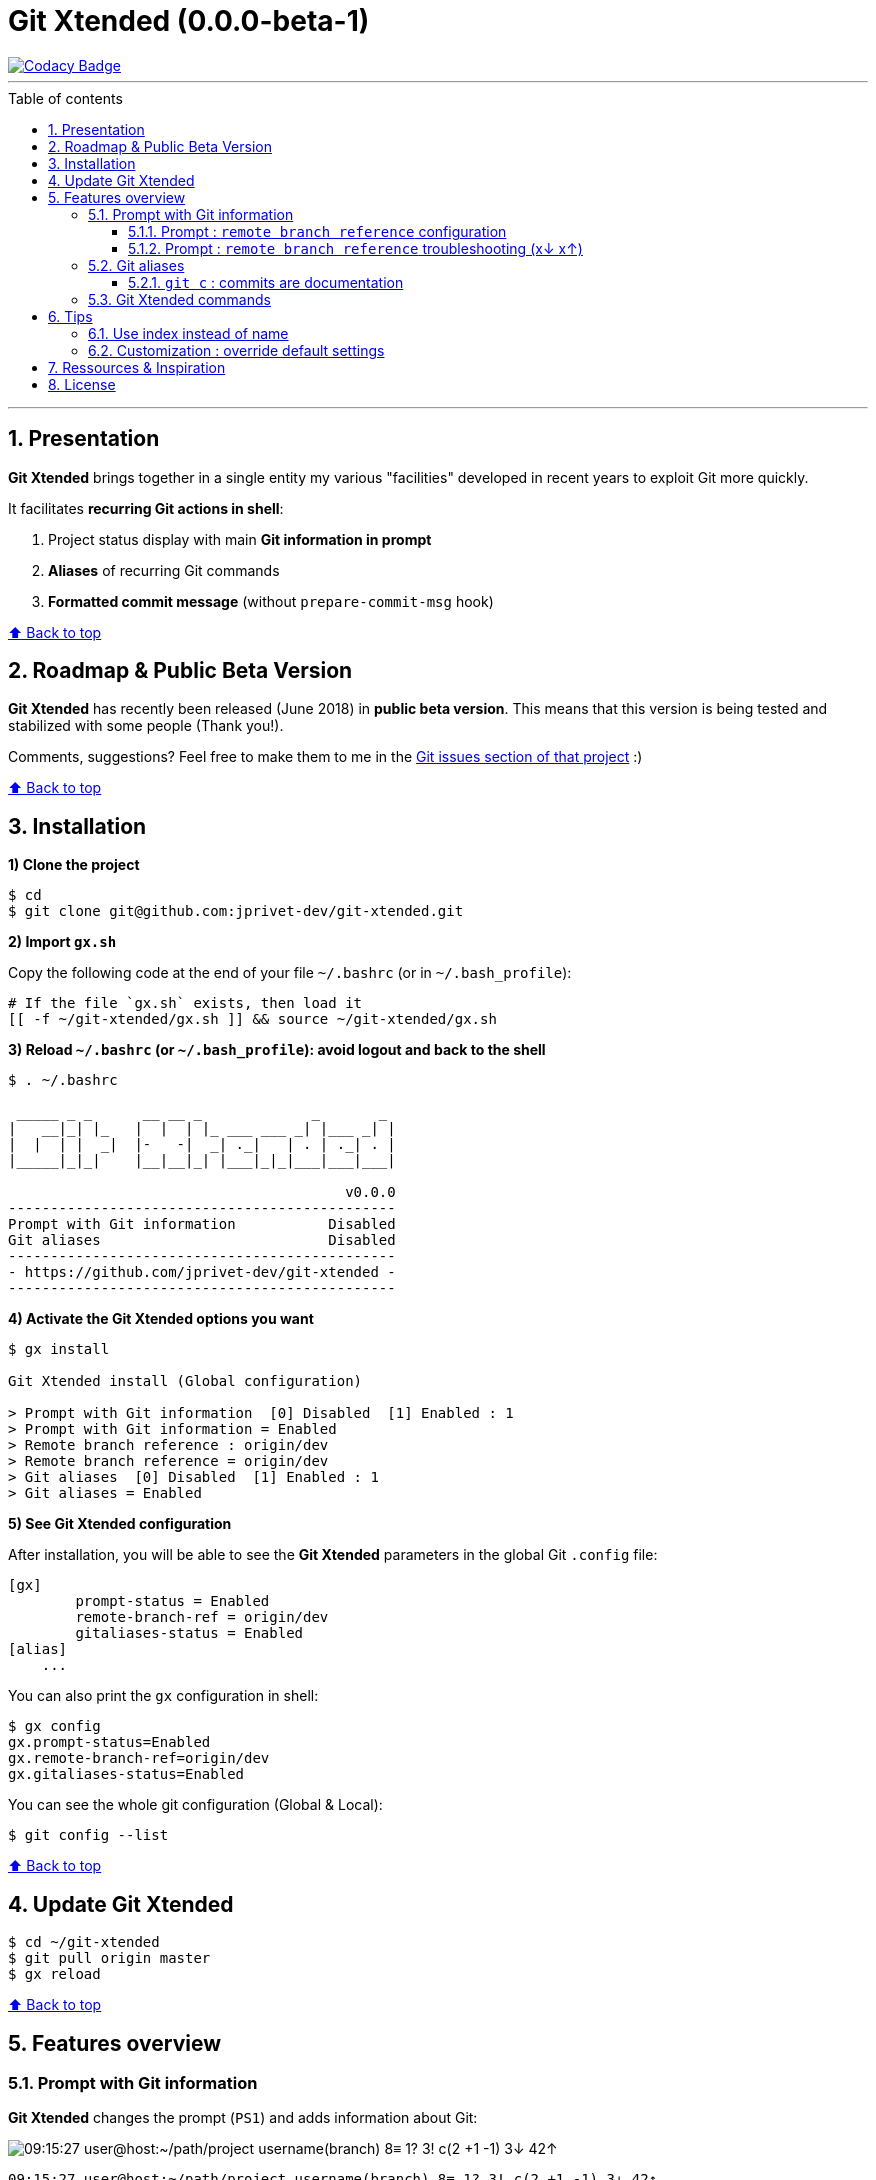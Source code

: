 :numbered:
:toc: macro
:sectanchors:

:VERSION: 0.0.0-beta-1
:MAIN_TITLE: Git Xtended
:MAIN_TITLE_SHORT: GX

:BACK_TO_TOP_TARGET: back-to-top
:BACK_TO_TOP_LABEL: ⬆ Back to top
:BACK_TO_TOP: <<{BACK_TO_TOP_TARGET},{BACK_TO_TOP_LABEL}>>

:BASHRC_PATH: ~/.bashrc
:BASH_PROFILE_PATH: ~/.bash_profile

:GX_ROOT: ~/git-xtended
:GX_ENTRY_FILE: gx.sh
:GX_ENTRY_FILE_PATH: {GX_ROOT}/{GX_ENTRY_FILE}

:GIT_PROJECT: https://github.com/jprivet-dev/git-xtended
:GIT_CLONE_PROJECT: git@github.com:jprivet-dev/git-xtended.git

:PROMPT_PS1: 09:15:27 user@host:~/path/project username(branch) 8≡ 1? 3! c(2 +1 -1) 3↓ 42↑
:PROMPT_PS1_ERRORS: 09:15:27 user@host:~/path/project username(branch) 8≡ 1? 3! c(2 +1 -1) x↓ x↑
:PROMPT_PS1_NO_CHANGE: 09:15:27 user@host:~/path/project username(branch) 0↓ 10↑

= {MAIN_TITLE} ({VERSION})

[[{BACK_TO_TOP_TARGET}]]

image::https://api.codacy.com/project/badge/Grade/0e5266aa58fa4c7e8b0759971ae1b45d[Codacy Badge, link=https://www.codacy.com?utm_source=github.com&amp;utm_medium=referral&amp;utm_content=jprivet-dev/git-xtended&amp;utm_campaign=Badge_Grade]

'''

:toc-title: Table of contents
:toclevels: 3
toc::[]

'''

== Presentation

**{MAIN_TITLE}** brings together in a single entity my various "facilities" developed in recent years to exploit Git more quickly.

It facilitates **recurring Git actions in shell**:

. Project status display with main **Git information in prompt**
. **Aliases** of recurring Git commands
. **Formatted commit message** (without `prepare-commit-msg` hook)

{BACK_TO_TOP}

== Roadmap & Public Beta Version

**{MAIN_TITLE}** has recently been released (June 2018) in **public beta version**.
This means that this version is being tested and stabilized with some people (Thank you!).

Comments, suggestions? Feel free to make them to me in the {GIT_PROJECT}/issues[Git issues section of that project] :)

{BACK_TO_TOP}

== Installation

*1) Clone the project*

[subs=attributes+]
----
$ cd
$ git clone {GIT_CLONE_PROJECT}
----

*2) Import `{GX_ENTRY_FILE}`*

Copy the following code at the end of your file `{BASHRC_PATH}` (or in `{BASH_PROFILE_PATH}`):

[subs=attributes+]
----
# If the file `{GX_ENTRY_FILE}` exists, then load it
[[ -f {GX_ENTRY_FILE_PATH} ]] && source {GX_ENTRY_FILE_PATH}
----

*3) Reload `{BASHRC_PATH}` (or `{BASH_PROFILE_PATH}`): avoid logout and back to the shell*

[subs=attributes+]
----
$ . {BASHRC_PATH}

 _____ _ _      __ __ _             _       _
|   __|_| |_   |  |  | |_ ___ ___ _| |___ _| |
|  |  | |  _|  |-   -|  _| ._|   | . | ._| . |
|_____|_|_|    |__|__|_| |___|_|_|___|___|___|

                                        v0.0.0
----------------------------------------------
Prompt with Git information           Disabled
Git aliases                           Disabled
----------------------------------------------
- {GIT_PROJECT} -
----------------------------------------------
----

*4) Activate the {MAIN_TITLE} options you want*

[subs=attributes+]
----
$ gx install

{MAIN_TITLE} install (Global configuration)

> Prompt with Git information  [0] Disabled  [1] Enabled : 1
> Prompt with Git information = Enabled
> Remote branch reference : origin/dev
> Remote branch reference = origin/dev
> Git aliases  [0] Disabled  [1] Enabled : 1
> Git aliases = Enabled
----

*5) See {MAIN_TITLE} configuration*

After installation, you will be able to see the **{MAIN_TITLE}** parameters in the global Git `.config` file:

----
[gx]
	prompt-status = Enabled
	remote-branch-ref = origin/dev
	gitaliases-status = Enabled
[alias]
    ...
----

You can also print the `gx` configuration in shell:

----
$ gx config
gx.prompt-status=Enabled
gx.remote-branch-ref=origin/dev
gx.gitaliases-status=Enabled
----

You can see the whole git configuration (Global & Local):

----
$ git config --list
----

{BACK_TO_TOP}

== Update {MAIN_TITLE}

[subs=attributes+]
----
$ cd {GX_ROOT}
$ git pull origin master
$ gx reload
----

{BACK_TO_TOP}

== Features overview

=== Prompt with Git information

**{MAIN_TITLE}** changes the prompt (`PS1`) and adds information about Git:

image::doc/img/gx-prompt.gif[{PROMPT_PS1}]

[subs=attributes+]
----
{PROMPT_PS1}
$ gx help

  # Prompt with Git information :
    username(branch) ... Current Git username & branch
    8≡ ................. All elements from git status
    1? ................. Untracked files
    3! ................. Changes not staged for commit
    c(2 +1 -1) ......... Changes to be committed
    3↓ ................. Commits behind remote branch reference (origin/dev)
    42↑ ................ Commits ahead remote branch reference (origin/dev)
----

{BACK_TO_TOP}

==== Prompt : `remote branch reference` configuration

The `remote branch reference` is configured at installation (`$ gx install`), in a global way:

----
$ cd path/to/my/repo
$ gx config
gx.prompt-status=Enabled
gx.remote-branch-ref=origin/dev
gx.gitaliases-status=Enabled
----

You can configure a `remote branch reference` per Git repository:

----
$ cd path/to/my/repo
$ git config gx.remote-branch-ref origin/myremotebranch
----

----
$ gx config
gx.prompt-status=Enabled
gx.remote-branch-ref=origin/dev             <== global config
gx.gitaliases-status=Enabled
gx.remote-branch-ref=origin/myremotebranch  <== local config
----

If necessary, delete the local configuration:

----
$ cd path/to/my/repo
$ git config --unset gx.remote-branch-ref
----

----
$ gx config
gx.prompt-status=Enabled
gx.remote-branch-ref=origin/dev             <== global config
gx.gitaliases-status=Enabled
----

{BACK_TO_TOP}

==== Prompt : `remote branch reference` troubleshooting (x↓ x↑)

Sometimes, instead of having numbers (ex: `0↓ 42↑`), you will  see in the prompt `x↓ x↑` in red:

[subs=attributes+]
----
{PROMPT_PS1_ERRORS}
----

This means that the `remote branch reference` is not correct.
**Check that the remote branch of your repository is really existing.**

{BACK_TO_TOP}

=== Git aliases

----
$ gx help

  # Git aliases :
         log | git l .................... Show the last 12 commit logs (graphical representation)
               git ll ................... Show all commit logs (graphical representation)
               git lfile <file> ......... Show all commit logs for a specific file (graphical representation)
               git lmerges .............. Show all merge logs (graphical representation)
               git lcount ............... Number of commits per author
      branch | git b .................... Simple "branch" alias
    checkout | git ck [<i>|<path>] ...... Extended "checkout" alias (select file with index status instead of path)
      status | git s .................... Indexed status list (staged, unstaged, and untracked files)
               git ss ................... Simple "status" alias
        diff | git d [<i>|<path>] ....... Extended "diff" alias (select file with index status instead of path)
         add | git a [<i>|<path>] ....... Extended "add" alias (select file with index status instead of path)
               git all .................. Add all files (new, modified and deleted)
               git nm ................... Add new and modified files, without deleted
               git md ................... Add modified and deleted files, without new
      commit | git c [<i>|<path>|all] ... Extended "commit" alias (select file with index status instead of path)
               git amend ................ Oops level 1! Modify the last commit
       reset | git r .................... Simple "reset" alias
               git hard [<commit>] ...... Simple "reset --hard" alias (by default, discard any changes to tracked files, since last commit)
               git undo ................. Oops level 2! Undo the last commit, while keeping files changes
       clean | git untracked ............ Remove all untracked files
        grep | git find <string> ........ Look for specified strings in the tracked files (case sensitive)
----

{BACK_TO_TOP}

==== `git c` : commits are documentation

**{MAIN_TITLE}** proposes a **commit message formatting system** (without `prepare-commit-msg` hook):

----
$ git c
> git add (1) README.adoc
> & commit ...
--------------------------------------------------
M  README.adoc
--------------------------------------------------
user.name  : username
user.email : user@gmail.com
--------------------------------------------------
MSG = <type*>.<subtype>(<scope*>): <subject*>
--------------------------------------------------

<type*>
 archi ...... Changes application architecture (folder position, name, ...)
 conf ....... Changes configuration, parameters (config.yml, .gitignore, .gitkeep, ...)
 content .... Changes wording or images in contents
 chore ...... Changes to the build process or auxiliary tools and libraries (Gulp, Composer, ...)
 dev ........ Changes main code (creation, enhancement, evolution, ...)
 docs ....... Documentation only changes
 integ ...... Web integration, UX works - doesn't touch business logic (css, js, ...)
 install .... Install or update project, modules, pluggins (ex: composer install ...)
 tpl ........ Templating works (Twig, Drupal templating, Smarty, ...)
 trans ...... Adds locale-specific components, translates text, ...

<subtype>
 clean ...... Remove pointless code or files
 debug ...... Adding code for debugging (console.log, dpm, var_dump, ...), to remove later!
 fix ........ Bug fix
 generate ... Auto-generate code (Doctrine, PhoneGap, Ionic, ...)
 perf ....... A code change that improves performance
 refactor ... A code change that neither fixes a bug nor adds a feature
 style ...... Changes that do not affect the meaning of the code (white-space, formatting, missing semi-colons, ...)

--------------------------------------------------
<type*>.<subtype> <<< do|
----

First, you will have to choose a **type** (mandatory) and a **subtype** (not mandatory).
To do so, type the corresponding **shortcuts indicated in color and underlined** in shell (and unfortunately not in Github in this adoc file!).
For example:

----
do      => docs(...)
d f     => dev.fix(...)
i       => integ(...)
t r     => tpl.refactor(...)
...
----

After **choosing the type and subtype**, you will have to **choose the scope**.
It will be suggested to you **the names of files in progress**.
You will be able to modify it scope with your suitability (**To keep the suggestion**, simply tap **Enter**):

----
--------------------------------------------------
docs(<scope*>) <<< [README.adoc] |
----

Then, indicate the **subject**:

----
--------------------------------------------------
docs(README.adoc): <subject*> <<< update licence section|
----

And tap **Enter**:

[subs=attributes+]
----
--------------------------------------------------
docs(README.adoc): update licence section
--------------------------------------------------

[70-gx-config-enhancement dd0a2c4] docs(README.adoc): update licence section
 1 file changed, 1 insertion(+), 1 deletion(-)
{PROMPT_PS1_NO_CHANGE}
$
----

Your changes have been saved!

{BACK_TO_TOP}

=== {MAIN_TITLE} commands

----
$ gx help

  # GX commands :
    gx help ............ Display help information about GX
    gx install ......... Select and install GX elements
    gx reload .......... Reload GX
    gx status .......... Show status of GX elements
    gx config .......... Show GX git configuration
    gx colors .......... Show all GX colors
    gx test [<func>] ... Run one or all GX tests
----

{BACK_TO_TOP}

== Tips

=== Use index instead of name

For example, `$ git s` is an indexed version of `$ git status`:

----
$ git s
1)  M path/to/my/file1.sh
2)  M path/to/my/file2.sh
3)  M path/to/my/file3.sh
----

Instead of specifying the name of the file you want to commit, just *specify the index*:

----
$ git c 2
> git add (2) path/to/my/file2.sh
> & commit ...

--------------------------------------------------
 M path/to/my/file1.sh
M  path/to/my/file2.sh
 M path/to/my/file3.sh
--------------------------------------------------

# Then follow the steps of the formatted commit message
----

If you specify *no index*, the *first file* will be chosen by default:

----
$ git c
> git add (1) path/to/my/file1.sh
> & commit ...

--------------------------------------------------
M  path/to/my/file1.sh
 M path/to/my/file2.sh
 M path/to/my/file3.sh
--------------------------------------------------

# Then follow the steps of the formatted commit message
----

However, if you have already added files, there will be no default addition. Example:

----
$ git add path/to/my/file3.sh
$ git c
> & commit ...

--------------------------------------------------
 M path/to/my/file1.sh
 M path/to/my/file2.sh
M  path/to/my/file3.sh
--------------------------------------------------

# Then follow the steps of the formatted commit message
----

You can also specify *multiple indexes*:

----
$ git c 1 3
> git add (1) path/to/my/file1.sh
> git add (3) path/to/my/file3.sh
> & commit ...

--------------------------------------------------
M  path/to/my/file1.sh
 M path/to/my/file2.sh
M  path/to/my/file3.sh
--------------------------------------------------

# Then follow the steps of the formatted commit message
----

{BACK_TO_TOP}

=== Customization : override default settings

you can **override all variables** in the folder `{GX_ROOT}/params/default/`.
To do this, duplicate the following parameters file:

[subs=attributes+]
----
$ cp {GX_ROOT}/params.sh.dist {GX_ROOT}/params.sh
----

And copy in `{GX_ROOT}/params.sh` the variables you want to change. For example, you can change Git aliases:

----
GX_PARAMS_GIT_ALIAS_L="lg"        # instead of "l"
GX_PARAMS_GIT_ALIAS_UNTRACKED="u" # instead of "untracked"
----

To take into account its overloads, you will have to reload **{MAIN_TITLE}**:

----
$ gx reload
----

----
$ gx
    Git aliases :
         log | git lg ................... Show the last 12 commit logs (graphical representation)
       clean | git u .................... Remove all untracked files
----

WARNING: For the moment this overload system is not complete. Work is still in progress :)

{BACK_TO_TOP}

== Ressources & Inspiration

. http://reinh.com/blog/2009/03/02/a-git-workflow-for-agile-teams.html
. http://www.jarrodspillers.com/git/2009/08/19/git-merge-vs-git-rebase-avoiding-rebase-hell.html
. https://bitbucket.org/durdn/cfg/src/master/.gitconfig?fileviewer=file-view-default
. https://developer.atlassian.com/blog/2015/10/monorepos-in-git/
. https://explainshell.com
. https://fr.atlassian.com/git/tutorials/rewriting-history
. https://gist.github.com/aemonge/9e60332c6a3e7147ee8e
. https://gist.github.com/stephenparish/9941e89d80e2bc58a153
. https://git-scm.com
. https://git-scm.com/book/en/v2/Git-Branching-Rebasing
. https://git-scm.com/book/fr/v1/Git-distribu%C3%A9-Contribution-%C3%A0-un-projet
. https://github.com/ahmadawais/hacktoberfest
. https://github.com/alebcay/awesome-shell
. https://github.com/angular/angular.js/blob/master/CONTRIBUTING.md
. https://github.com/angular/angular.js/blob/master/DEVELOPERS.md#-git-commit-guidelines
. https://github.com/nojhan/liquidprompt
. https://jondavidjohn.com/git-aliases-parameters/
. https://nvie.com/posts/a-successful-git-branching-model/
. https://raw.githubusercontent.com/arslanbilal/git-cheat-sheet/master/Img/git-flow-commands-without-flow.png
. https://stackoverflow.com/questions/20433867/git-ahead-behind-info-between-master-and-branch
. https://stackoverflow.com/questions/3258243/check-if-pull-needed-in-git
. https://stackoverflow.com/questions/572549/difference-between-git-add-a-and-git-add
. https://www.atlassian.com/agile/software-development/git-branching-video
. https://www.atlassian.com/blog/git/advanced-git-aliases
. https://www.atlassian.com/blog/git/git-automatic-merges-with-server-side-hooks-for-the-win

{BACK_TO_TOP}

== License

**{MAIN_TITLE}** is released under the **MIT License**

{GIT_PROJECT}/blob/master/LICENSE

'''

{BACK_TO_TOP}






